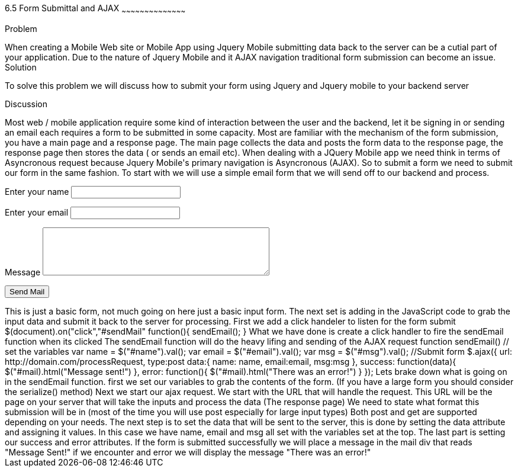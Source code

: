 ////

author information.

Author: Michael Knox <webdpro@gmail.com>
Chapter Leader approved: <date>
Copy edited: <date>
Tech edited: <date>

////

6.5 Form Submittal and AJAX
~~~~~~~~~~~~~~~~~~~~~~~~~~~~~~~~~~~~~~~~~~

Problem
++++++++++++++++++++++++++++++++++++++++++++
When creating a Mobile Web site or Mobile App using Jquery Mobile submitting data back to the server can be a cutial part of your application. Due to the nature of Jquery Mobile and it AJAX navigation traditional form submission can become an issue. 

Solution
++++++++++++++++++++++++++++++++++++++++++++
To solve this problem we will discuss how to submit your form using Jquery and Jquery mobile to your backend server

Discussion
++++++++++++++++++++++++++++++++++++++++++++

Most web / mobile application require some kind of interaction between the user and the backend, let it be signing in or sending an email each requires a form to be submitted in some capacity. Most are familiar with the mechanism of the form submission, you have a main page and a response page. The main page collects the data and posts the form data to the response page, the response page then stores the data ( or sends an email etc). 

When dealing with a JQuery Mobile app we need think in terms of Asyncronous request because Jquery Mobile's primary navigation is Asyncronous (AJAX). So to submit a form we need to submit our form in the same fashion.

To start with we will use a simple email form that we will send off to our backend and process.

<div id="mail">
<form id="sendMail">
  <p>
    <label for="name">Enter your name</label>
    <input type="text" name="name" id="name">
  </p>
  <p>
    <label for="email">Enter your email</label>
    <input type="text" name="email" id="email">
  </p>
  <p>
    <label for="msg">Message</label>
    <textarea name="msg" id="msg" cols="45" rows="5"></textarea>
  </p>
<p>
    <input type="submit" name="sendMail" id="sendMail" value="Send Mail">
  </p>
</form>
</div>

This is just a basic form, not much going on here just a basic input form. The next set is adding in the JavaScript code to grab the input data and submit it back to the server for processing.

First we add a click handeler to listen for the form submit

$(document).on("click","#sendMail" function(){
sendEmail();
}

What we have done is create a click handler to fire the sendEmail function when its clicked

The sendEmail function will do the heavy lifing and sending of the AJAX request

function sendEmail()
// set the variables
var name = $("#name").val();
var email = $("#email").val();
var msg = $("#msg").val();
//Submit form
$.ajax({
  url: http://domain.com/processRequest,
  type:post  
  data:{ 
  name: name,
  email:email,
  msg:msg
  },
  success: function(data){
  $("#mail).html("Message sent!")  
   },
error: function(){
  $("#mail).html("There was an error!")  }
});


Lets brake down what is going on in the sendEmail function. first we set our variables to grab the contents of the form.
(If you have a large form you should consider the serialize() method)

Next we start our ajax request. We start with the URL that will handle the request. This URL will be the page on your server that will take the inputs and process the data (The response page)

We need to state what format this submission will be in (most of the time you will use post especially for large input types) Both post and get are supported depending on your needs.

The next step is to set the data that will be sent to the server, this is done by setting the data attribute and assigning it values. In this case we have name, email and msg all set with the variables set at the top. 

The last part is setting our success and error attributes. If the form is submitted successfully we will place a message in the mail div that reads "Message Sent!" if we encounter and error we will display the message "There was an error!" 






